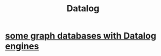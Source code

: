 :PROPERTIES:
:ID:       46736b7c-2aea-4b54-bbcf-eeb10330f29f
:END:
#+title: Datalog
* [[id:25e13f6c-b134-4305-a4d5-327739dd7b8f][some graph databases with Datalog engines]]
